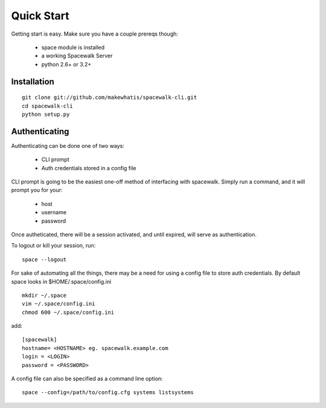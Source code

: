 .. _quickstart:

Quick Start
===========

Getting start is easy. Make sure you have a couple prereqs though:

 * space module is installed
 * a working Spacewalk Server
 * python 2.6+ or 3.2+

Installation
------------

::

    git clone git://github.com/makewhatis/spacewalk-cli.git
    cd spacewalk-cli
    python setup.py


Authenticating
--------------

Authenticating can be done one of two ways:

 * CLI prompt
 * Auth credentials stored in a config file

CLI prompt is going to be the easiest one-off method of interfacing
with spacewalk. Simply run a command, and it will prompt you for 
your:

 * host
 * username
 * password

Once autheticated, there will be a session activated, and until expired,
will serve as authentication. 

To logout or kill your session, run::

    space --logout

For sake of automating all the things, there may be a need for using a config
file to store auth credentials. By default space looks in $HOME/.space/config.ini

::

    mkdir ~/.space
    vim ~/.space/config.ini
    chmod 600 ~/.space/config.ini

add::

    [spacewalk]
    hostname= <HOSTNAME> eg. spacewalk.example.com
    login = <LOGIN>
    password = <PASSWORD>


A config file can also be specified as a command line option::

    space --config=/path/to/config.cfg systems listsystems

